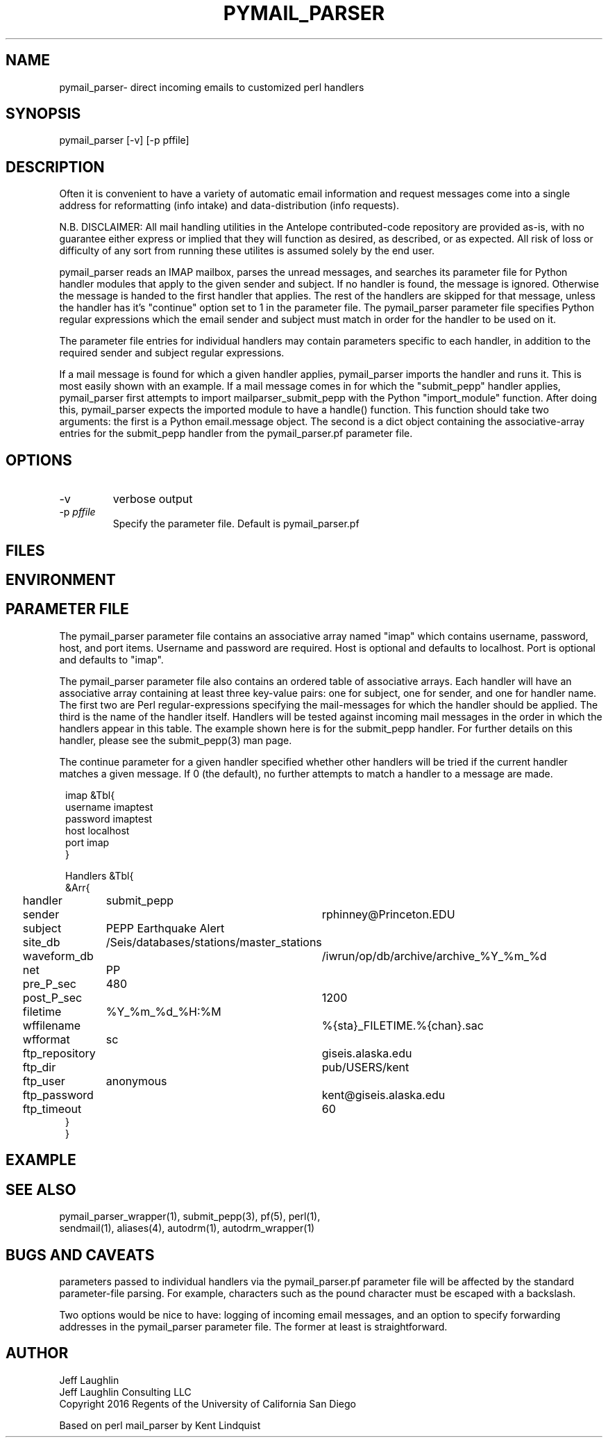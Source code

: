 .TH PYMAIL_PARSER 1 "$Date$"
.SH NAME
pymail_parser\- direct incoming emails to customized perl handlers
.SH SYNOPSIS
.nf
pymail_parser [-v]  [-p pffile]

.fi
.SH DESCRIPTION
Often it is convenient to have a variety of automatic email information and
request messages come into a single address for reformatting (info intake)
and data-distribution (info requests).

N.B. DISCLAIMER: All mail handling utilities in the Antelope contributed-code
repository are provided as-is, with no guarantee either express or implied that
they will function as desired, as described, or as expected. All risk of loss
or difficulty of any sort from running these utilites is assumed solely by the
end user.

pymail_parser reads an IMAP mailbox, parses the unread messages,
and searches its parameter file for Python
handler modules that apply to the given sender and subject. If no handler is found,
the message is ignored. Otherwise the message is handed to the first handler
that applies. The rest of the handlers are skipped for that message, unless the
handler has it's "continue" option set to 1 in the parameter file. The
pymail_parser parameter file specifies Python regular expressions which the email
sender and subject must match in order for the handler to be used on it.

The parameter file entries for individual handlers may contain parameters
specific to each handler, in addition to the required sender and subject
regular expressions.

If a mail message is found for which a given handler applies, pymail_parser imports
the handler and runs it. This is most easily shown with an example. If a mail
message comes in for which the "submit_pepp" handler applies, pymail_parser first
attempts to import mailparser_submit_pepp with the Python "import_module" function.
After doing
this, pymail_parser expects the imported module to have a handle() function.
This function should take two arguments:  the first is a Python email.message object.
The second is a dict object containing the associative-array entries for the
submit_pepp handler from the pymail_parser.pf parameter file.

.SH OPTIONS
.IP "-v"
verbose output
.IP "-p \fIpffile\fR"
Specify the parameter file. Default is pymail_parser.pf
.SH FILES
.SH ENVIRONMENT
.SH PARAMETER FILE
The pymail_parser parameter file contains an associative array named "imap" which
contains username, password, host, and port items. Username and password are required.
Host is optional and defaults to localhost. Port is optional and defaults to "imap".

The pymail_parser parameter file also contains an ordered table of associative
arrays. Each handler will have an associative array containing at least
three key-value pairs: one for subject, one for sender, and one for handler
name. The first two are Perl regular-expressions specifying the mail-messages
for which the handler should be applied. The third is the name of the handler
itself. Handlers will be tested against incoming mail messages in the order
in which the handlers appear in this table. The example shown here is
for the submit_pepp handler. For further details on this handler, please
see the submit_pepp(3) man page.

The continue parameter for a given handler specified whether other handlers
will be tried if the current handler matches a given message. If 0 (the
default), no further attempts to match a handler to a message are made.
.nf
.ft CW
.in 2c

imap &Tbl{
username            imaptest
password            imaptest
host                localhost
port                imap
}

Handlers &Tbl{
&Arr{
handler 	submit_pepp
sender 		rphinney@Princeton.EDU
subject 	PEPP Earthquake Alert
site_db 	/Seis/databases/stations/master_stations
waveform_db 	/iwrun/op/db/archive/archive_%Y_%m_%d
net 		PP
pre_P_sec	480
post_P_sec	1200
filetime 	%Y_%m_%d_%H:%M
wffilename 	%{sta}_FILETIME.%{chan}.sac
wfformat	sc
ftp_repository	giseis.alaska.edu
ftp_dir		pub/USERS/kent
ftp_user	anonymous
ftp_password	kent@giseis.alaska.edu
ftp_timeout 	60
}
}
.ft R
.in
.fi
.SH EXAMPLE

.SH "SEE ALSO"
.nf
pymail_parser_wrapper(1), submit_pepp(3), pf(5), perl(1),
sendmail(1), aliases(4), autodrm(1), autodrm_wrapper(1)
.fi
.SH "BUGS AND CAVEATS"

parameters passed to individual handlers via the pymail_parser.pf parameter
file will be affected by the standard parameter-file parsing. For
example, characters such as the pound character must be escaped with a
backslash.

Two options would be nice to have: logging of incoming email messages, and
an option to specify forwarding addresses in the pymail_parser parameter file.
The former at least is straightforward.

.SH AUTHOR
.nf
Jeff Laughlin
Jeff Laughlin Consulting LLC
Copyright 2016 Regents of the University of California San Diego

Based on perl mail_parser by Kent Lindquist
.fi

